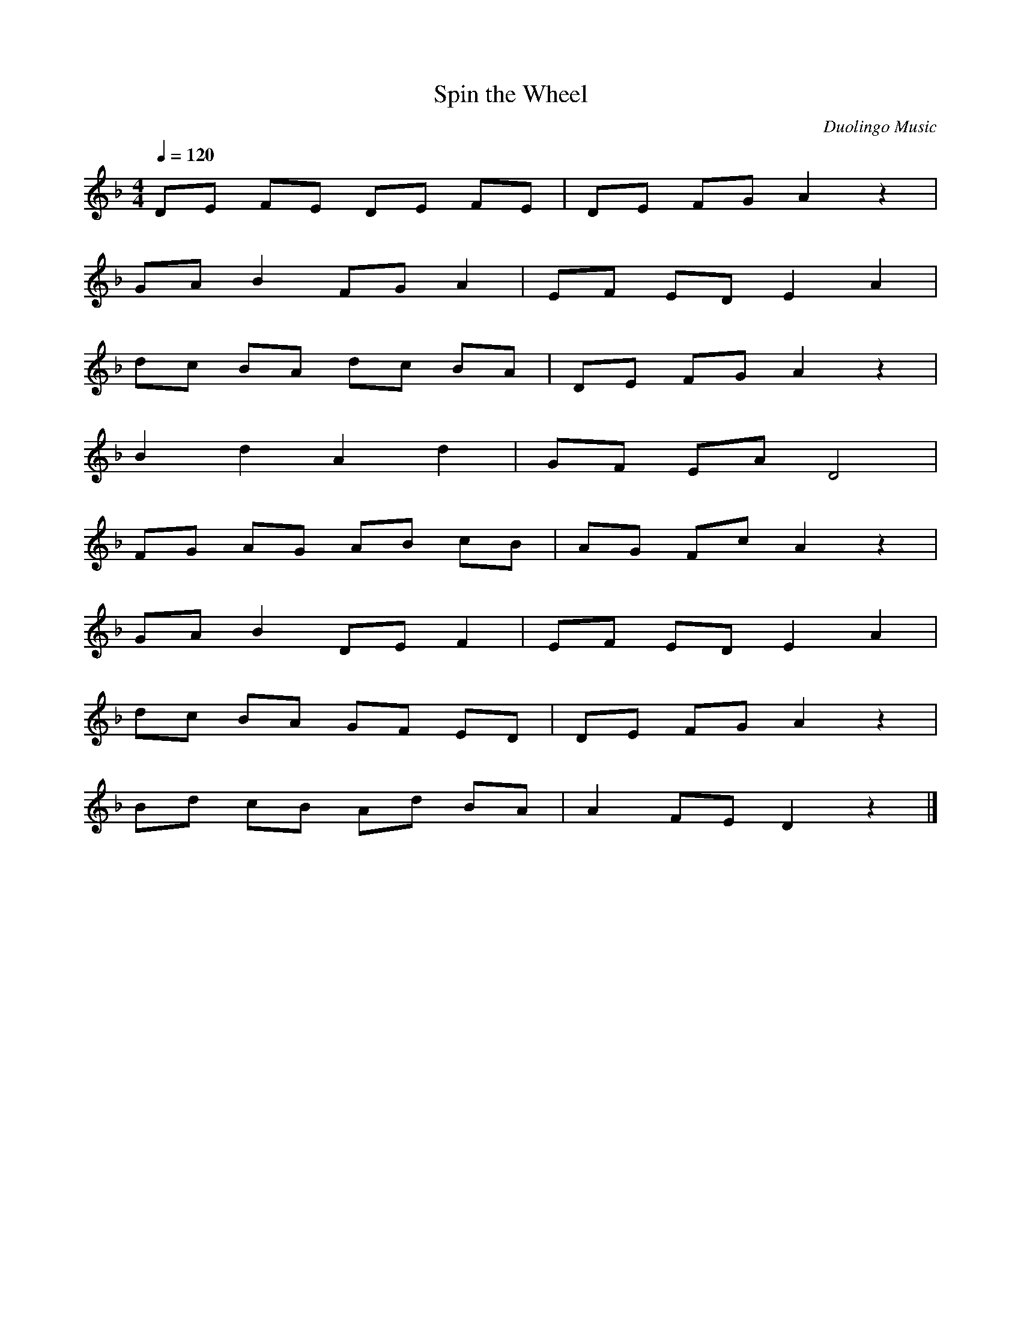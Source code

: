 X:1
T:Spin the Wheel
N:Transposed
C:Duolingo Music
M:4/4
Q:1/4=120
K:F
L:1/8
DE FE DE FE|DE FG A2 z2|
GA B2 FG A2|EF ED E2 A2|
dc BA dc BA|DE FG A2 z2|
B2 d2 A2 d2|GF EA D4|
FG AG AB cB|AG Fc A2 z2|
GA B2 DE F2|EF ED E2 A2|
dc BA GF ED|DE FG A2 z2|
Bd cB Ad BA|A2 FE D2 z2|]

X:2
T:Spin the Wheel
C:Duolingo Music
M:4/4
Q:1/4=120
K:Ab
L:1/8
FG AG FG AG|FG AB c2 z2|
Bc d2 AB c2|GA GF G2 c2|
fe dc fe dc|FG AB c2 z2|
d2 f2 c2 f2|BA Gc F4|
AB cB cd ed|cB Ae c2 z2|
Bc d2 FG A2|GA GF G2 c2|
fe dc BA GF|FG AB c2 z2|
df ed cf dc|c2 AG F2 z2|]
